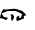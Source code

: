 SplineFontDB: 3.2
FontName: 0000_0000.ttf
FullName: Untitled95
FamilyName: Untitled95
Weight: Regular
Copyright: Copyright (c) 2023, yihui
UComments: "2023-3-15: Created with FontForge (http://fontforge.org)"
Version: 001.000
ItalicAngle: 0
UnderlinePosition: -100
UnderlineWidth: 50
Ascent: 800
Descent: 200
InvalidEm: 0
LayerCount: 2
Layer: 0 0 "Back" 1
Layer: 1 0 "Fore" 0
XUID: [1021 251 123685227 12848818]
OS2Version: 0
OS2_WeightWidthSlopeOnly: 0
OS2_UseTypoMetrics: 1
CreationTime: 1678928793
ModificationTime: 1678928793
OS2TypoAscent: 0
OS2TypoAOffset: 1
OS2TypoDescent: 0
OS2TypoDOffset: 1
OS2TypoLinegap: 0
OS2WinAscent: 0
OS2WinAOffset: 1
OS2WinDescent: 0
OS2WinDOffset: 1
HheadAscent: 0
HheadAOffset: 1
HheadDescent: 0
HheadDOffset: 1
OS2Vendor: 'PfEd'
DEI: 91125
Encoding: ISO8859-1
UnicodeInterp: none
NameList: AGL For New Fonts
DisplaySize: -48
AntiAlias: 1
FitToEm: 0
BeginChars: 256 1

StartChar: q
Encoding: 113 113 0
Width: 924
VWidth: 2048
Flags: HW
LayerCount: 2
Fore
SplineSet
329 312 m 1
 360 312 l 2
 392 312 419.666666667 307.333333333 443 298 c 1
 458.333333333 284 476 277 496 277 c 0
 540.666666667 277 592.333333333 235.333333333 651 152 c 1
 651 142 l 2
 651 135.333333333 634.333333333 132 601 132 c 1
 595 117 l 1
 601 62 l 1
 434 -3 l 1
 423.333333333 -3 415 10.3333333333 409 37 c 1
 409 67 l 1
 415 110.333333333 440 132 484 132 c 1
 484 117 l 1
 465 97 l 1
 465 82 l 1
 508 77 l 2
 524.666666667 77 537.333333333 105.333333333 546 162 c 1
 558 172 l 1
 462.666666667 228.666666667 398.666666667 257 366 257 c 2
 205 257 l 2
 179.666666667 257 132 237 62 197 c 1
 37 192 l 1
 99 97 l 1
 192 82 l 1
 184 42 169.666666667 22 149 22 c 1
 104.333333333 45.3333333333 65 60.3333333333 31 67 c 1
 25 62 l 1
 12 62 l 1
 0 72 l 1
 16 172 43 248.666666667 81 302 c 1
 136 292 l 1
 329 312 l 1
329 152 m 1
 345 133.333333333 353 111.666666667 353 87 c 1
 343.666666667 53.6666666667 323 21 291 -11 c 1
 285 37 l 1
 273 47 l 1
 285 92 l 1
 267 167 l 1
 273 172 l 1
 335 158.666666667 353.666666667 152 329 152 c 1
EndSplineSet
EndChar
EndChars
EndSplineFont
